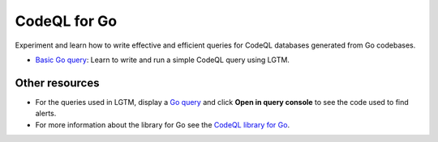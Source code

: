 CodeQL for Go
=============

Experiment and learn how to write effective and efficient queries for CodeQL databases generated from Go codebases.

-  `Basic Go query <https://lgtm.com/help/lgtm/console/ql-go-basic-example>`__: Learn to write and run a simple CodeQL query using LGTM.

Other resources
---------------

-  For the queries used in LGTM, display a `Go query <https://lgtm.com/search?q=language%3Ago&t=rules>`__ and click **Open in query console** to see the code used to find alerts.
-  For more information about the library for Go see the `CodeQL library for Go <https://help.semmle.com/qldoc/go/>`__.